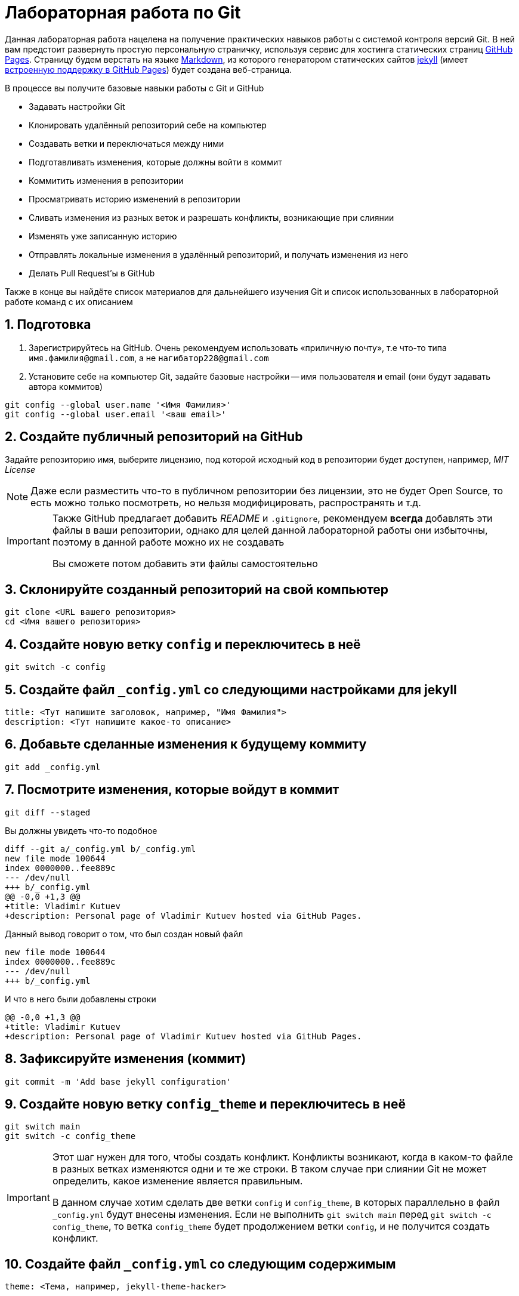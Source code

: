 ifdef::env-github[]
:tip-caption: :bulb:
:note-caption: :memo:
:important-caption: :heavy_exclamation_mark:
:caution-caption: :fire:
:warning-caption: :warning:
endif::[]

= Лабораторная работа по Git
:source-highlighter: rouge
:rouge-style: github
:icons: font
:sectnums:

Данная лабораторная работа нацелена на получение практических навыков работы с системой контроля версий Git.
В ней вам предстоит развернуть простую персональную страничку, используя сервис для хостинга статических страниц https://pages.github.com/[GitHub Pages].
Страницу будем верстать на языке https://daringfireball.net/projects/markdown/[Markdown],
из которого генератором статических сайтов https://jekyllrb.com/[jekyll]
(имеет https://docs.github.com/en/pages/setting-up-a-github-pages-site-with-jekyll/about-github-pages-and-jekyll[встроенную поддержку в GitHub Pages])
будет создана веб-страница.

В процессе вы получите базовые навыки работы с Git и GitHub

* Задавать настройки Git
* Клонировать удалённый репозиторий себе на компьютер
* Создавать ветки и переключаться между ними
* Подготавливать изменения, которые должны войти в коммит
* Коммитить изменения в репозитории
* Просматривать историю изменений в репозитории
* Сливать изменения из разных веток и разрешать конфликты, возникающие при слиянии
* Изменять уже записанную историю
* Отправлять локальные изменения в удалённый репозиторий, и получать изменения из него
* Делать Pull Request'ы в GitHub

Также в конце вы найдёте список материалов для дальнейшего изучения Git и список использованных в лабораторной работе команд с их описанием

== Подготовка

[arabic]
. Зарегистрируйтесь на GitHub. Очень рекомендуем использовать «приличную почту», т.е что-то типа `имя.фамилия@gmail.com`, а не `нагибатор228@gmail.com`
. Установите себе на компьютер Git, задайте базовые настройки -- имя пользователя и email (они будут задавать автора коммитов)

[source, shell]
----
git config --global user.name '<Имя Фамилия>'
git config --global user.email '<ваш email>'
----

== Создайте публичный репозиторий на GitHub
Задайте репозиторию имя, выберите лицензию, под которой исходный код в репозитории будет доступен, например, _MIT License_

[NOTE]
====
Даже если разместить что-то в публичном репозитории без лицензии,
это не будет Open Source, то есть можно только посмотреть, но нельзя модифицировать, распространять и т.д.
====

[IMPORTANT]
====
Также GitHub предлагает добавить _README_ и `.gitignore`,
рекомендуем *всегда* добавлять эти файлы в ваши репозитории, однако для целей данной лабораторной работы они избыточны, поэтому в данной работе можно их не создавать

Вы сможете потом добавить эти файлы самостоятельно
====

== Склонируйте созданный репозиторий на свой компьютер

[source, shell]
----
git clone <URL вашего репозитория>
cd <Имя вашего репозитория>
----

== Создайте новую ветку `config` и переключитесь в неё

[source, shell]
----
git switch -c config
----

== Создайте файл `_config.yml` со следующими настройками для jekyll

[source, yaml]
----
title: <Тут напишите заголовок, например, "Имя Фамилия">
description: <Тут напишите какое-то описание>
----

== Добавьте сделанные изменения к будущему коммиту

[source, shell]
----
git add _config.yml
----

== Посмотрите изменения, которые войдут в коммит

[source, shell]
----
git diff --staged
----

Вы должны увидеть что-то подобное

[source, diff]
----
diff --git a/_config.yml b/_config.yml
new file mode 100644
index 0000000..fee889c
--- /dev/null
+++ b/_config.yml
@@ -0,0 +1,3 @@
+title: Vladimir Kutuev
+description: Personal page of Vladimir Kutuev hosted via GitHub Pages.
----

Данный вывод говорит о том, что был создан новый файл

[source, diff]
----
new file mode 100644
index 0000000..fee889c
--- /dev/null
+++ b/_config.yml
----

И что в него были добавлены строки

[source, diff]
----
@@ -0,0 +1,3 @@
+title: Vladimir Kutuev
+description: Personal page of Vladimir Kutuev hosted via GitHub Pages.
----

== Зафиксируйте изменения (коммит)

[source, shell]
----
git commit -m 'Add base jekyll configuration'
----

== Создайте новую ветку `config_theme` и переключитесь в неё

[source, shell]
----
git switch main
git switch -c config_theme
----

[IMPORTANT]
====
Этот шаг нужен для того, чтобы создать конфликт.
Конфликты возникают, когда в каком-то файле в разных ветках изменяются одни и те же строки.
В таком случае при слиянии Git не может определить, какое изменение является правильным.

В данном случае хотим сделать две ветки `config` и `config_theme`, в которых параллельно в файл `_config.yml` будут внесены изменения.
Если не выполнить `git switch main` перед `git switch -c config_theme`, то ветка `config_theme` будет продолжением ветки `config`, и не получится создать конфликт.
====

== Создайте файл `_config.yml` со следующим содержимым

[source, yaml]
----
theme: <Тема, например, jekyll-theme-hacker>
----

https://pages.github.com/themes/[Другие темы]

== Добавьте сделанные изменения к будущему коммиту

[source, shell]
----
git add _config.yml
----

== Зафиксируйте изменения

[source, shell]
----
git commit -m 'Add jekyll theme'
----

== Посмотрите, что история изменений нелинейна

[source, shell]
----
git log --graph --oneline --all
----

Вы должны увидеть что-то подобное

[listing]
----
* 0bb0b9c (HEAD -> config_theme) Add jekyll theme
| * d8748cf (config) Add base jekyll configuration
|/
* 4a9ce37 (origin/main, origin/HEAD, main) Initial commit
----

== Выполните слияние ветки `config_theme` в ветку `config`

[source, shell]
----
git switch config
git merge config_theme
----

Вы должны увидеть что-то такое

[listing]
----
Auto-merging _config.yml
CONFLICT (add/add): Merge conflict in _config.yml
Automatic merge failed; fix conflicts and then commit the result.
----

Это конфликт!

== Разрешите конфликт

Откройте файл `_config.yml`, он должен выглядеть как-то так

[listing]
----
<<<<<<< HEAD
title: Vladimir Kutuev
description: Personal page of Vladimir Kutuev hosted via GitHub Pages.
=======
theme: jekyll-theme-hacker
>>>>>>> config_theme
----

[NOTE]
====
Данную запись можно понимать так:

Содержимое между `<<<<<<< HEAD` и `=======` находится в текущей ветке `config`, на которую ссылается указатель HEAD.

А содержимое между `=======` и `>>>>>>> config_theme` является содержимым ветки для слияния `config_theme`.
====

Приведите файл в тот вид, который должен быть после слияния

[source, yaml]
----
title: Vladimir Kutuev
description: Personal page of Vladimir Kutuev hosted via GitHub Pages.
theme: jekyll-theme-hacker
----

Теперь продолжим слияние

[source, shell]
----
git add _config.yml
git merge --continue
----

Конфликт успешно разрешился, слияние выполнено

== Посмотрите историю _git_

[source, shell]
----
git log
----

Вы должны увидеть что-то такое

[listing]
----
commit 26830abdcb9590325eafe8c0d83595649a78ceb8 (HEAD -> config)
Merge: d8748cf 0bb0b9c
Author: Vladimir Kutuev <vladimir.kutuev@gmail.com>
Date:   Sat Aug 19 08:43:57 2023 +0300

    Merge branch 'config_theme' into config

commit 0bb0b9cdd877038a75137d8d016c678b077a7e6f (config_theme)
Author: Vladimir Kutuev <vladimir.kutuev@gmail.com>
Date:   Sat Aug 19 08:29:03 2023 +0300

    Add jekyll theme

commit d8748cfb24e4c5150c875a4c826a29ea61bd8f81
Author: Vladimir Kutuev <vladimir.kutuev@gmail.com>
Date:   Sat Aug 19 08:00:40 2023 +0300

    Add base jekyll configuration

commit 4a9ce37aa4a3257450cdad68b2554f1f3b3a0abf (origin/main, origin/HEAD, main)
Author: Vladimir Kutuev <vladimir.kutuev@gmail.com>
Date:   Fri Aug 18 16:41:03 2023 +0300

    Initial commit
----

Также можно посмотреть на историю в виде дерева

[source, shell]
----
git log --graph --oneline --all
----

Вы должны увидеть что-то такое

[listing]
----
*   26830ab (HEAD -> config) Merge branch 'config_theme' into config
|\
| * 0bb0b9c (config_theme) Add jekyll theme
* | d8748cf Add base jekyll configuration
|/
* 4a9ce37 (origin/main, origin/HEAD, main) Initial commit
----


== Создайте ветку `page`, которая «растёт» от ветки `main`

[source, shell]
----
git switch main
git switch -c page
----

== Создайте файл `index.md`, в котором напишите что-то о себе, например

[source, markdown]
----
# Образование
- Студент бакалавриата СПбГУ по направлению «Программная инженерия»

# Контакты
- email: <Ваш email>
----

Можете рассказать побольше о себе, о проектах, над которыми работали и т.д.

== Сделайте коммит

[source, shell]
----
git add index.md
git commit -m 'Add personal page'
----

== Добавьте что-то, что забыли, в `index.md`, например, ваш Telegram

[source, markdown]
----
# Образование
- Студент бакалавриата СПбГУ по направлению «Программная инженерия»

# Контакты
- email: <Ваш email>
- telegram: [<telegram-логин>](https://t.me/<telegram-login>)
----

== Отредактируйте предыдущий коммит, добавив в него новые изменения

[source, shell]
----
git add index.md
git commit --amend
----

== Добавьте _layout_ в `index.md`

[source, markdown]
----
---
layout: default
---

# Образование
- Студент бакалавриата СПбГУ по направлению «Программная инженерия»

# Контакты
- email: <Ваш email>
- telegram: [<telegram-логин>](https://t.me/<telegram-login>)
----

== Сделайте коммит

Добавьте изменения в файле `index.md` к коммиту, посмотрев те изменения, которые добавляете

[source, shell]
----
git add -p index.md
----

Вы увидите что-то такое

[source, diff]
----
diff --git a/index.md b/index.md
index 6a5338f..fcf125e 100644
--- a/index.md
+++ b/index.md
@@ -1,3 +1,7 @@
+---
+layout: default
+---
+
 # Образование
 - Студент бакалавриата СПбГУ по направлению «Программная инженерия»

(1/1) Stage this hunk [y,n,q,a,d,e,?]?
----

Введите `y`

Сделайте коммит

[source, shell]
----
git commit -m 'Add layout to personal page'
----

== Посмотрите на дерево коммитов

[source, shell]
----
git log --graph --oneline --all
----

Вы увидите что-то такое

[listing]
----
* 2f33fbd (HEAD -> page) Add layout to personal page
* 8b63734 Add personal page
| *   26830ab (config) Merge branch 'config_theme' into config
| |\
| | * 0bb0b9c (config_theme) Add jekyll theme
| |/
|/|
| * d8748cf Add base jekyll configuration
|/
* 4a9ce37 (origin/main, origin/HEAD, main) Initial commit
----

== Перебазируйте ветку `page` на ветку `config`, объединив коммиты ветки `page` в один

[source, shell]
----
git rebase -i config
----

Вы должны увидеть в редакторе что-то такое

[listing]
----
pick 8b63734 Add personal page
pick 2f33fbd Add layout to personal page
----

А также инструкцию по тому, что можно сделать с коммитами

[listing]
----
# Rebase e2ac1d1..f9bb225 onto e2ac1d1 (1 command)
#
# Commands:
# p, pick <commit> = use commit
# r, reword <commit> = use commit, but edit the commit message
# e, edit <commit> = use commit, but stop for amending
# s, squash <commit> = use commit, but meld into previous commit
# f, fixup [-C | -c] <commit> = like "squash" but keep only the previous
#                    commit's log message, unless -C is used, in which case
#                    keep only this commit's message; -c is same as -C but
#                    opens the editor
# x, exec <command> = run command (the rest of the line) using shell
# b, break = stop here (continue rebase later with 'git rebase --continue')
# d, drop <commit> = remove commit
# l, label <label> = label current HEAD with a name
# t, reset <label> = reset HEAD to a label
# m, merge [-C <commit> | -c <commit>] <label> [# <oneline>]
#         create a merge commit using the original merge commit's
#         message (or the oneline, if no original merge commit was
#         specified); use -c <commit> to reword the commit message
# u, update-ref <ref> = track a placeholder for the <ref> to be updated
#                       to this position in the new commits. The <ref> is
#                       updated at the end of the rebase
#
# These lines can be re-ordered; they are executed from top to bottom.
#
# If you remove a line here THAT COMMIT WILL BE LOST.
#
# However, if you remove everything, the rebase will be aborted.
#
----

Отредактируйте так, чтобы объединить коммиты (_squash_)

[listing]
----
pick 8b63734 Add personal page
s 2f33fbd Add layout to personal page
----

[NOTE]
====
Отметим, что объединение коммитов при интерактивном перебазировании -- опция, которой не обязательно пользоваться.
Однако она может быть удобной для группировки логически связанных изменений в один коммит.
====

Затем надо будет отредактировать сообщение к объединённому коммиту, оставьте

[listing]
----
Add personal page
----

== Посмотрите на дерево коммитов

[source, shell]
----
git log --graph --oneline --all
----

Вы должны увидеть, что ветка `page` теперь «растёт» не из `main`, а из `config`

[listing]
----
* 3b9b1d4 (HEAD -> page) Add personal page
*   26830ab (config) Merge branch 'config_theme' into config
|\
| * 0bb0b9c (config_theme) Add jekyll theme
* | d8748cf Add base jekyll configuration
|/
* 4a9ce37 (origin/main, origin/HEAD, main) Initial commit
----

== Посмотрите, что объединённый коммит содержит изменения 2-х коммитов, которые делали выше

[source, shell]
----
git show
----

Вы должны увидеть что-то такое

[source, diff]
----
commit 3b9b1d4b57843a6d489aba9a0d0911e71c24aa9e (HEAD -> page)
Author: Vladimir Kutuev <vladimir.kutuev@gmail.com>
Date:   Sat Aug 19 09:30:43 2023 +0300

    Add personal page

diff --git a/index.md b/index.md
new file mode 100644
index 0000000..fcf125e
--- /dev/null
+++ b/index.md
@@ -0,0 +1,10 @@
+---
+layout: default
+---
+
+# Образование
+- Студент бакалавриата СПбГУ по направлению «Программная инженерия»
+
+# Контакты
+- email: <Ваш email>
+- telegram: [<telegram-логин>](https://t.me/<telegram-login>)
----

== Отправьте изменения ветки `page` в удалённый репозиторий

[source, shell]
----
git push
----

Однако _git_ этого не сделает и напишет

[listing]
----
fatal: The current branch config has no upstream branch.
To push the current branch and set the remote as upstream, use

    git push --set-upstream origin page

To have this happen automatically for branches without a tracking
upstream, see 'push.autoSetupRemote' in 'git help config'.
----

Это происходит из-за того, что в удалённом репозитории нет соответствующей ветки.
Выполните

[source, shell]
----
git push --set-upstream origin page
----

Теперь в выводе `git log` видим, что есть удалённая ветка `origin/page`, которая содержит то же, что и ветка `page`

[listing]
----
commit 3b9b1d4b57843a6d489aba9a0d0911e71c24aa9e (HEAD -> page, origin/page)
Author: Vladimir Kutuev <vladimir.kutuev@gmail.com>
Date:   Sat Aug 19 09:30:43 2023 +0300

    Add personal page
----

== Сделайте Pull Request ветки `page` в ветку `main` на GitHub

Укажите заголовок Pull Request'а, например, `Add personal page`

Напишите описание Pull Request'a, например

[source, markdown]
----
Add
- Simple personal page
- `jekyll` config
----

== Влейте Pull Request

Рядом с кнопкой `Merge pull request` есть треугольник для выбора способа добавления изменений

Выберите `Squash and merge` и выполните слияние

== В локальном репозитории подтяните изменения из удалённого репозитория

[listing]
----
git switch main
git pull
----

В выводе `git log` вы увидите, что добавился коммит, созданный в результате Pull Request'а

[listing]
----
commit ee2783f6b1b6720ad694233fd438022e29c0dc90 (HEAD -> main, origin/main, origin/HEAD)
Author: Vladimir Kutuev <vladimir.kutuev@gmail.com>
Date:   Sat Aug 19 10:13:24 2023 +0300

    Add personal page (#1)

    * Add base jekyll configuration

    * Add jekyll theme

    * Add personal page

commit 4a9ce37aa4a3257450cdad68b2554f1f3b3a0abf
Author: Vladimir Kutuev <vladimir.kutuev@gmail.com>
Date:   Fri Aug 18 16:41:03 2023 +0300

    Initial commit
----

== Разверните страничку

В настройках репозитория на GitHub во вкладке `Pages` выберите ветку,
из которой будет производиться развёртывание, указав `main`

Теперь по ссылке `+https://<Ваш GitHub-login>.github.io/<Имя репозитория>/+`
доступна ваша персональная страничка

== Продолжайте изучать Git :)

Ещё больше знаний о работе с Git можно получить из таких источников

* Мануал, который доступен в терминале `man git` или `man git-<команда>` для конкретной команды Git
* Книга https://git-scm.com/book/en/v2[Pro Git], есть на разных языках и всесторонне освещает работу с Git
* https://www.atlassian.com/ru/git/tutorials/learn-git-with-bitbucket-cloud[Туториал от Atlassian]
* Интерактивный туториал https://learngitbranching.js.org/[Learn Git Branching] (очень рекомендуем к прохождению)
* https://wac-cdn.atlassian.com/ru/dam/jcr:e7e22f25-bba2-4ef1-a197-53f46b6df4a5/SWTM-2088_Atlassian-Git-Cheatsheet.pdf?cdnVersion=1173[Git Cheat Sheet] от Atlassian
* Игра https://ohmygit.org/[Oh My Git!]

[glossary]
== Использованные команды

`git config --global <имя опции> <значение>`:: Установить глобальные опции; опции `user.name` и `user.email` определяют, что в коммите будет указано про автора
`git clone <URL репозитория>`:: Склонировать удалённый репозиторий на компьютер
`git switch <имя ветки>`:: Переключиться на ветку с указанным именем
`git switch -c <имя ветки>` или `git switch --create <имя ветки>`:: Создать ветку с указанным именем и переключиться на неё
`git add <пути до файлов>`:: Добавить изменения в файле в индекс -- снимок рабочего дерева, содержимое которого войдёт в следующий коммит
`git add -p <пути до файлов>` или `git add --patch <пути до файлов>`:: В интерактивном режиме выбрать фрагменты изменений, которые нужно добавить в индекс (позволяет посмотреть изменения перед добавлением в индекс)
`git diff --staged`:: Посмотреть изменения, которые находятся в индексе (разница между индексом и последним коммитом)
`git commit -m <сообщение к коммиту>` или `git commit --message=<сообщение к коммиту>`:: Создать новый коммит, содержащий текущее содержимое индекса и данное сообщение, описывающее изменения. Если не передан флаг `-m|--message`, откроется редактор, в котором необходимо указать сообщение.
`git commit --amend`:: Изменить последний коммит, добавив к нему изменения из индекса; также позволяет изменить сообщение к коммиту
`git log`:: Показать журнал коммитов.
`git log --graph --oneline --all`:: Показать журнал коммитов для всех веток, тегов и удалённых репозиториев в виде дерева с кратким однострочным описанием коммитов (`<хеш> <сообщение>`)
`git show`:: Показать содержимое последнего коммита
`git merge <имя ветки>`:: Влить изменения из указанной ветки в текущую
`git merge --continue`:: В случае возникновения конфликта при `git merge <имя ветки>` после его разрешения продолжить слияние (также можно использовать `git commit`); если при возникновении конфликта хочется отменить слияние, используйте `git merge --abort`
`git rebase -i <имя ветки>` или `git rebase --interactive <имя ветки>`:: Интерактивно перебазировать текущую ветку на указанную. Запускает редактор для редактирования того, как каждый коммит будет перенесен
`git push`:: Отправить изменения текущей ветки в соответствующую (отслеживаемую) ветку удалённого репозитория
`git push -u origin` или `git push --set-upstream origin <имя ветки>`:: Отправить изменения указанной ветки в удалённый репозиторий, указав, что необходимо отслеживать указанную ветку
`git pull`:: Получить изменения соответствующей (текущей локальной ветке) ветки из удалённого репозитория и сразу влить их в текущую ветку
